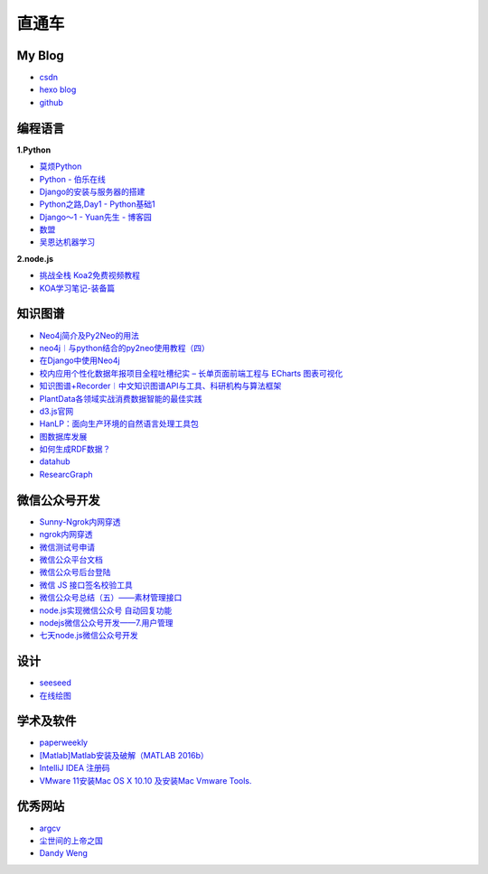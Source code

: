 直通车
======

My Blog
-------

-  `csdn <https://blog.csdn.net/guangcheng0312q>`__
-  `hexo blog <http://light-city.me/>`__
-  `github <https://github.com/Light-City>`__

编程语言
--------

**1.Python**

-  `莫烦Python <https://morvanzhou.github.io/tutorials/>`__
-  `Python - 伯乐在线 <http://python.jobbole.com/>`__
-  `Django的安装与服务器的搭建 <https://blog.csdn.net/a249900679/article/details/51527200>`__
-  `Python之路,Day1 -
   Python基础1 <http://www.cnblogs.com/alex3714/articles/5465198.html>`__
-  `Django～1 - Yuan先生 -
   博客园 <http://www.cnblogs.com/yuanchenqi/articles/6083427.html>`__
-  `数盟 <http://dataunion.org/>`__
-  `吴恩达机器学习 <http://study.163.com/course/courseMain.htm?courseId=1004570029>`__

**2.node.js**

-  `挑战全栈 Koa2免费视频教程 <http://jspang.com/2017/11/13/koa2/>`__
-  `KOA学习笔记-装备篇 <http://www.html-js.com/article/4081>`__

知识图谱
--------

-  `Neo4j简介及Py2Neo的用法 <https://cuiqingcai.com/4778.html>`__
-  `neo4j︱与python结合的py2neo使用教程（四） <https://blog.csdn.net/sinat_26917383/article/details/79901207>`__
-  `在Django中使用Neo4j <http://www.cnblogs.com/dhcn/p/7124786.html>`__
-  `校内应用个性化数据年报项目全程吐槽纪实 – 长单页面前端工程与 ECharts
   图表可视化 <http://blog.dimpurr.com/yiban-report-17/>`__
-  `知识图谱+Recorder︱中文知识图谱API与工具、科研机构与算法框架 <https://blog.csdn.net/sinat_26917383/article/details/66473253>`__
-  `PlantData各领域实战消费数据智能的最佳实践 <https://www.plantdata.ai/home/index.html>`__
-  `d3.js官网 <https://d3js.org/>`__
-  `HanLP：面向生产环境的自然语言处理工具包 <http://hanlp.hankcs.com/>`__
-  `图数据库发展 <https://www.xjtushilei.com/2018/04/26/graphdb/>`__
-  `如何生成RDF数据？ <https://www.xjtushilei.com/2017/10/13/RDF/#pdd-%E4%B8%8E-%E6%88%91>`__
-  `datahub <https://datahub.ckan.io/zh_TW/>`__
-  `ResearcGraph <http://researchgraph.org/>`__

微信公众号开发
--------------

-  `Sunny-Ngrok内网穿透 <https://www.ngrok.cc/>`__
-  `ngrok内网穿透 <https://ngrok.com/>`__
-  `微信测试号申请 <https://mp.weixin.qq.com/debug/cgi-bin/sandbox?t=sandbox/login>`__
-  `微信公众平台文档 <https://mp.weixin.qq.com/wiki?t=resource/res_main&id=mp1421140543>`__
-  `微信公众号后台登陆 <https://mp.weixin.qq.com/cgi-bin/frame?t=advanced/dev_tools_frame&nav=10049&token=1479456420&lang=zh_CN>`__
-  `微信 JS
   接口签名校验工具 <https://mp.weixin.qq.com/debug/cgi-bin/sandbox?t=jsapisign>`__
-  `微信公众号总结（五）——素材管理接口 <https://www.shanzhonglei.com/?p=1668>`__
-  `node.js实现微信公众号
   自动回复功能 <https://www.cnblogs.com/jiangtengteng/p/6916196.html>`__
-  `nodejs微信公众号开发——7.用户管理 <https://segmentfault.com/a/1190000009063792>`__
-  `七天node.js微信公众号开发 <https://www.bilibili.com/video/av14038521?from=search&seid=18239635575931874050>`__

设计
----

-  `seeseed <https://www.seeseed.com/>`__
-  `在线绘图 <https://www.processon.com/>`__

学术及软件
----------

-  `paperweekly <http://www.paperweekly.site/>`__
-  `[Matlab]Matlab安装及破解（MATLAB
   2016b） <https://www.cnblogs.com/CQBZOIer-zyy/p/5933954.html>`__
-  `IntelliJ IDEA 注册码 <http://idea.lanyus.com/>`__
-  `VMware 11安装Mac OS X 10.10 及安装Mac Vmware
   Tools. <http://www.cnblogs.com/Anand/p/4483727.html#title1>`__

优秀网站
--------

-  `argcv <https://blog.argcv.com/>`__
-  `尘世间的上帝之国 <http://www.louqibin.me/>`__
-  `Dandy Weng <http://www.dandyweng.com/>`__

